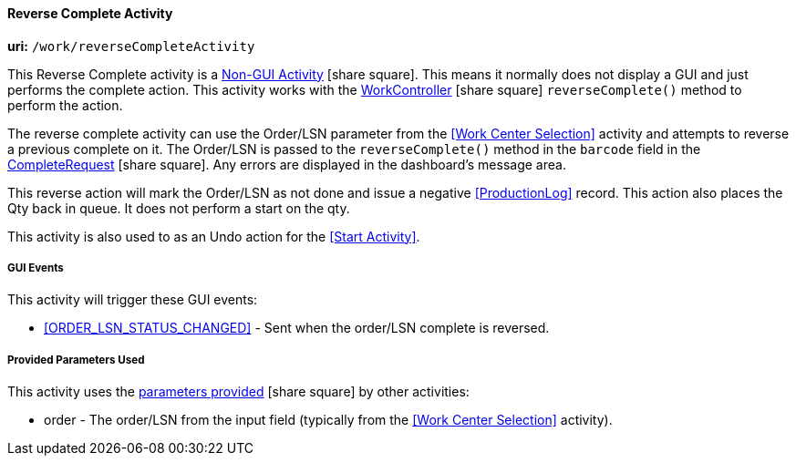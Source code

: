 
[[dashboard-reverse-complete-activity]]
==== Reverse Complete Activity

*uri:* `/work/reverseCompleteActivity`

This Reverse Complete activity is a
link:{eframe-path}/guide.html#dashboard-activity-non-gui[Non-GUI Activity^] icon:share-square[role="link-blue"].
This means it normally does not display a GUI and just performs the complete action.
This activity works with the
link:groovydoc/org/simplemes/mes/demand/controller/WorkController.html[WorkController^] icon:share-square[role="link-blue"]
`reverseComplete()` method to perform the action.

The reverse complete activity can use the Order/LSN parameter from the <<Work Center Selection>>
activity and attempts to reverse a previous complete on it.  The Order/LSN is passed to the
`reverseComplete()` method in the `barcode` field in the
link:groovydoc/org/simplemes/mes/demand/CompleteRequest.html[CompleteRequest^] icon:share-square[role="link-blue"].
Any errors are displayed in the dashboard's message area.

This reverse action will mark the Order/LSN as not done and issue a negative <<ProductionLog>>
record. This action also places the Qty back in queue.  It does not perform a start on the
qty.

This activity is also used to as an Undo action for the <<Start Activity>>.

===== GUI Events

This activity will trigger these GUI events:

* <<ORDER_LSN_STATUS_CHANGED>> -  Sent when the order/LSN complete is reversed.


===== Provided Parameters Used

This activity uses the
link:{eframe-path}/guide.html#dashboard-provide-parameters[parameters provided^] icon:share-square[role="link-blue"]
by other activities:

* order -  The order/LSN from the input field (typically from the
           <<Work Center Selection>> activity).
